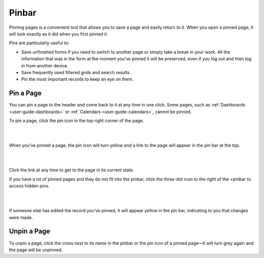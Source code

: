 .. _user-guide-ui-components-pinned:

Pinbar
======

Pinning pages is a convenient tool that allows you to save a page and easily return to it. When you open a pinned page,
it will look exactly as it did when you first pinned it.

Pins are particularly useful to:

- Save unfinished forms if you need to switch to another page or simply take a break in your work. All the information
  that was in the form at the moment you’ve pinned it will be preserved, even if you log out and then log in from
  another device.

- Save frequently used filtered grids and search results.

- Pin the most important records to keep an eye on them.

Pin a Page
----------

You can pin a page to the header and come back to it at any time in one click. Some pages, such as
:ref:`Dashboards <user-guide-dashboards>` or :ref:`Calendars <user-guide-calendars>`, cannot be pinned.

To pin a page, click the pin icon in the top right corner of the page.

|

.. image:: ../img/navigation/panel/pin.png
   :alt: How to pin a page

|

When you’ve pinned a page, the pin icon will turn yellow and a link to the page will appear in the pin bar at the top.

|

.. image:: ../img/navigation/panel/pin_1.png
   :alt: Pinned page

|

Click the link at any time to get to the page in its current state.


If you have a lot of pinned pages and they do not fit into the pinbar, click the three-dot icon to the right of the
+pinbar to access hidden pins.

|

.. image:: ../img/navigation/panel/pin_2.png
   :alt: Expand pinbar

|

If someone else has edited the record you’ve pinned, it will appear yellow in the pin bar, indicating to you that
changes were made.


Unpin a Page
------------

To unpin a page, click the cross next to its name in the pinbar or the pin icon of a pinned page—it will turn grey
again and the page will be unpinned.
